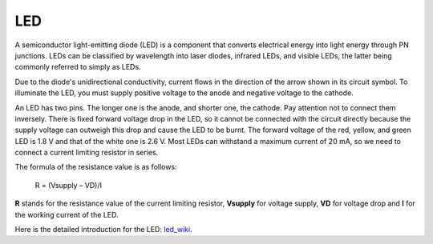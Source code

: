 .. _cpn_led:

LED
==========

.. image:: img/LED.png
    :width: 400

A semiconductor light-emitting diode (LED) is a component that converts electrical energy into light energy through PN junctions. LEDs can be classified by wavelength into laser diodes, infrared LEDs, and visible LEDs, the latter being commonly referred to simply as LEDs.

Due to the diode's unidirectional conductivity, current flows in the direction of the arrow shown in its circuit symbol. To illuminate the LED, you must supply positive voltage to the anode and negative voltage to the cathode.

.. image:: img/led_symbol.png


An LED has two pins. The longer one is the anode, and shorter one, the cathode. Pay attention not to connect them inversely. There is fixed forward voltage drop in the LED, so it cannot be connected with the circuit directly because the supply voltage can outweigh this drop and cause the LED to be burnt. The forward voltage of the red, yellow, and green LED is 1.8 V and that of the white one is 2.6 V. Most LEDs can withstand a maximum current of 20 mA, so we need to connect a current limiting resistor in series.                   

The formula of the resistance value is as follows:

    R = (Vsupply – VD)/I

**R** stands for the resistance value of the current limiting resistor, **Vsupply** for voltage supply, **VD** for voltage drop and **I** for the working current of the LED.

Here is the detailed introduction for the LED: `led_wiki <https://en.wikipedia.org/wiki/Light-emitting_diode>`_.

